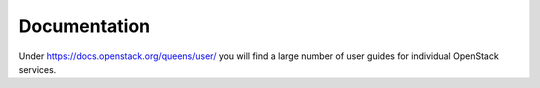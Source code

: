 =============
Documentation
=============

Under https://docs.openstack.org/queens/user/ you will find a large number of user guides for individual OpenStack services.
